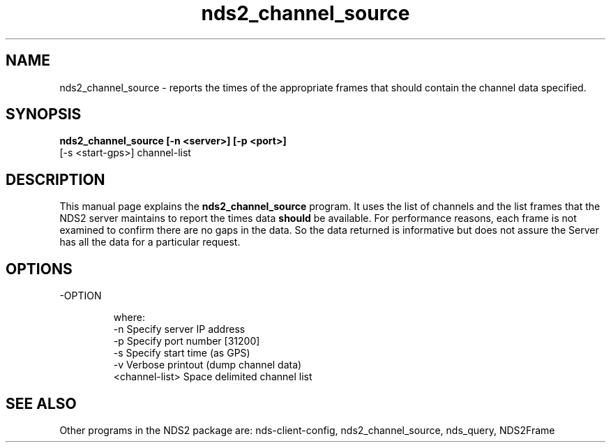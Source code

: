 
.TH nds2_channel_source 1 "November 24, 2013" "" "nds2_channel_source - show "

.SH NAME
nds2_channel_source \-  reports the times of the appropriate frames that should contain the channel data specified.

.SH SYNOPSIS
.B nds2_channel_source [-n <server>] [-p <port>]
           [-s <start-gps>] channel-list

.SH DESCRIPTION
This manual page explains the
.B nds2_channel_source
program. It uses the list of channels and the list frames that the NDS2 server maintains to report the times data 
.B should 
be available.  For performance reasons, each frame is not examined to confirm there are no gaps in the data.  So the data returned is informative but does not assure the Server has all the data for a particular request.

.SH OPTIONS
.B
.IP -OPTION

  where:
    -n      Specify server IP address
    -p      Specify port number [31200]
    -s      Specify start time (as GPS)
    -v      Verbose printout (dump channel data)
              <channel-list> Space delimited channel list

.SH "SEE ALSO"

Other programs in the NDS2 package are: nds-client-config, nds2_channel_source, nds_query, NDS2Frame

